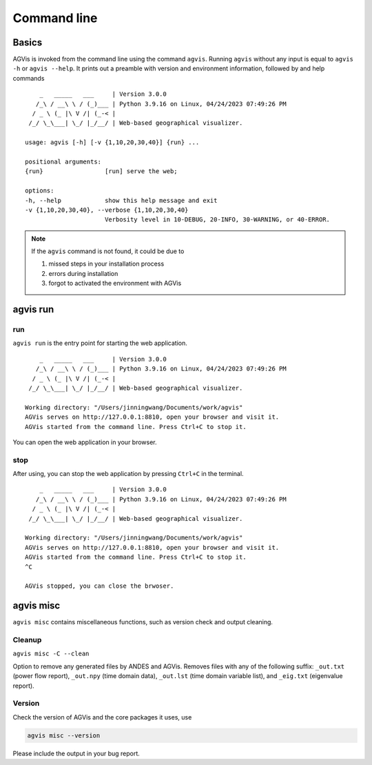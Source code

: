.. _sec-command:

Command line
============

Basics
------

AGVis is invoked from the command line using the command ``agvis``. Running
``agvis`` without any input is equal to  ``agvis -h`` or ``agvis --help``. It
prints out a preamble with version and environment information, followed by
and help commands ::


        _   _____   ___     | Version 3.0.0
       /_\ / __\ \ / (_)___ | Python 3.9.16 on Linux, 04/24/2023 07:49:26 PM
      / _ \ (_ |\ V /| (_-< | 
     /_/ \_\___| \_/ |_/__/ | Web-based geographical visualizer.

    usage: agvis [-h] [-v {1,10,20,30,40}] {run} ...

    positional arguments:
    {run}                 [run] serve the web;

    options:
    -h, --help            show this help message and exit
    -v {1,10,20,30,40}, --verbose {1,10,20,30,40}
                          Verbosity level in 10-DEBUG, 20-INFO, 30-WARNING, or 40-ERROR.

.. note::

    If the ``agvis`` command is not found, it could be due to

    (1) missed steps in your installation process
    (2) errors during installation
    (3) forgot to activated the environment with AGVis


.. agvis-run:

agvis run
----------------

run
..........

``agvis run`` is the entry point for starting the web application.
::


        _   _____   ___     | Version 3.0.0
       /_\ / __\ \ / (_)___ | Python 3.9.16 on Linux, 04/24/2023 07:49:26 PM
      / _ \ (_ |\ V /| (_-< | 
     /_/ \_\___| \_/ |_/__/ | Web-based geographical visualizer.

    Working directory: "/Users/jinningwang/Documents/work/agvis"
    AGVis serves on http://127.0.0.1:8810, open your browser and visit it.
    AGVis started from the command line. Press Ctrl+C to stop it.

You can open the web application in your browser.

.. image:: /images/tutorial/webapplication.png
   :alt: webapplication
   :width: 960px

stop
..........

After using, you can stop the web application by pressing ``Ctrl+C`` in the terminal.
::


        _   _____   ___     | Version 3.0.0
       /_\ / __\ \ / (_)___ | Python 3.9.16 on Linux, 04/24/2023 07:49:26 PM
      / _ \ (_ |\ V /| (_-< | 
     /_/ \_\___| \_/ |_/__/ | Web-based geographical visualizer.

    Working directory: "/Users/jinningwang/Documents/work/agvis"
    AGVis serves on http://127.0.0.1:8810, open your browser and visit it.
    AGVis started from the command line. Press Ctrl+C to stop it.
    ^C

    AGVis stopped, you can close the brwoser.


.. agvis-misc:

agvis misc
----------
``agvis misc`` contains miscellaneous functions, such as version check and
output cleaning.

Cleanup
.......
``agvis misc -C --clean``

Option to remove any generated files by ANDES and AGVis.
Removes files with any of the following suffix: ``_out.txt`` (power flow report),
``_out.npy`` (time domain data), ``_out.lst`` (time domain variable list),
and ``_eig.txt`` (eigenvalue report).

Version
.......
Check the version of AGVis and the core packages it uses, use

.. code:: bash

    agvis misc --version

Please include the output in your bug report.